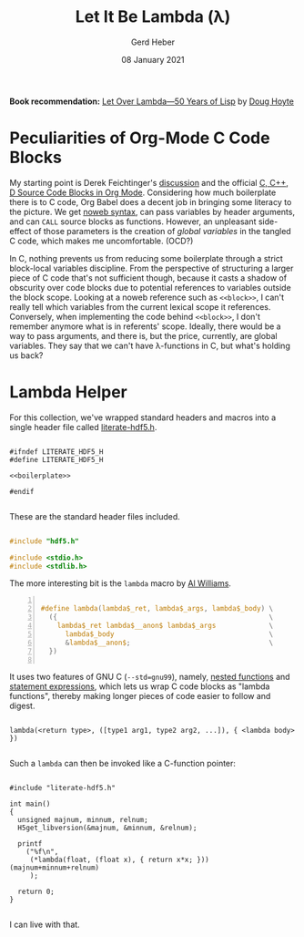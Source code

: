 #+TITLE: Let It Be Lambda (λ)
#+AUTHOR: Gerd Heber
#+EMAIL: gheber@hdfgroup.org
#+DATE: 08 January 2021
#+STARTUP: overview

#+LATEX_COMPILER: xelatex
#+LATEX_CLASS: article
#+LATEX_CLASS_OPTIONS: [a4paper, 12pt]
#+LATEX_HEADER: \usepackage[a4paper,top=1cm,bottom=1cm,left=1cm,right=1cm]{geometry}

#+PROPERTY: header-args :eval never-export

*Book recommendation:* [[https://letoverlambda.com/][Let Over Lambda—50 Years of Lisp]] by [[https://hoytech.com/about][Doug Hoyte]]

* Peculiarities of Org-Mode C Code Blocks

My starting point is Derek Feichtinger's [[https://github.com/dfeich/org-babel-examples/blob/master/C/c-babel.org][discussion]] and the official [[https://orgmode.org/worg/org-contrib/babel/languages/ob-doc-C.html][C, C++, D
Source Code Blocks in Org Mode]]. Considering how much boilerplate there is to C
code, Org Babel does a decent job in bringing some literacy to the picture. We
get [[https://orgmode.org/manual/Noweb-Reference-Syntax.html][noweb syntax]], can pass variables by header arguments, and can =CALL= source
blocks as functions. However, an unpleasant side-effect of those parameters is
the creation of /global variables/ in the tangled C code, which makes me
uncomfortable. (OCD?)

In C, nothing prevents us from reducing some boilerplate through a strict
block-local variables discipline. From the perspective of structuring a larger
piece of C code that's not sufficient though, because it casts a shadow of
obscurity over code blocks due to potential references to variables outside the
block scope. Looking at a noweb reference such as =<<block>>=, I can't really
tell which variables from the current lexical scope it references. Conversely,
when implementing the code behind =<<block>>=, I don't remember anymore what is
in referents' scope. Ideally, there would be a way to pass arguments, and there
is, but the price, currently, are global variables. They say that we can't have
\lambda-functions in C, but what's holding us back?

*  Lambda Helper

For this collection, we've wrapped standard headers and macros into a single
header file called [[file:./src/literate-hdf5.h][literate-hdf5.h]].

#+header: :main no
#+begin_src C -r -n :tangle src/literate-hdf5.h :noweb yes :exports none

#ifndef LITERATE_HDF5_H
#define LITERATE_HDF5_H

<<boilerplate>>

#endif

#+end_src

These are the standard header files included.

#+begin_src C :noweb-ref boilerplate

#include "hdf5.h"

#include <stdio.h>
#include <stdlib.h>

#+end_src

The more interesting bit is the =lambda= macro by [[https://hackaday.com/2019/09/11/lambdas-for-c-sort-of/][Al Williams]].

#+begin_src C -n :noweb-ref boilerplate

#define lambda(lambda$_ret, lambda$_args, lambda$_body) \
  ({                                                    \
    lambda$_ret lambda$__anon$ lambda$_args             \
      lambda$_body                                      \
      &lambda$__anon$;                                  \
  })

  #+end_src

It uses two features of GNU C (=--std=gnu99=), namely, [[http://gcc.gnu.org/onlinedocs/gcc/Nested-Functions.html][nested functions]] and
[[https://gcc.gnu.org/onlinedocs/gcc/Statement-Exprs.html][statement expressions]], which lets us wrap C code blocks as "lambda functions",
thereby making longer pieces of code easier to follow and digest.

#+begin_example

lambda(<return type>, ([type1 arg1, type2 arg2, ...]), { <lambda body>  })

#+end_example

Such a =lambda= can then be invoked like a C-function pointer:

#+header: :flags "-I./src" :libs "-lhdf5"
#+begin_src C -r -n :tangle src/lambda.c :exports both

#include "literate-hdf5.h"

int main()
{
  unsigned majnum, minnum, relnum;
  H5get_libversion(&majnum, &minnum, &relnum);

  printf
    ("%f\n",
     (*lambda(float, (float x), { return x*x; })) (majnum+minnum+relnum)
     );

  return 0;
}

#+end_src

#+RESULTS:
: 196.0

I can live with that.

* COMMENT Local Variables

# Local Variables:
# org-coderef-label-format: "// (ref:%s)"
# End:
